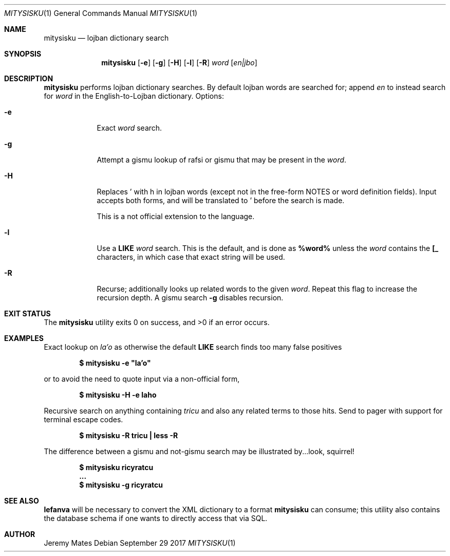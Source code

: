 .Dd September 29 2017
.Dt MITYSISKU 1
.nh
.Os
.Sh NAME
.Nm mitysisku
.Nd lojban dictionary search
.Sh SYNOPSIS
.Nm
.Bk -words
.Op Fl e
.Op Fl g
.Op Fl H
.Op Fl l
.Op Fl R
.Ar word
.Op Ar en|jbo
.Ek
.Sh DESCRIPTION
.Nm
performs lojban dictionary searches. By default lojban words are
searched for; append
.Ar en
to instead search for
.Ar word
in the English-to-Lojban dictionary.
Options:
.Bl -tag -width -indent
.It Fl e
Exact
.Ar word
search.
.It Fl g
Attempt a gismu lookup of rafsi or gismu that may be present in the
.Ar word .
.It Fl H
Replaces \&' with \&h in lojban words (except not in the free-form NOTES
or word definition fields). Input accepts both forms, and will be
translated to \&' before the search is made.
.Pp
This is a not official extension to the language.
.It Fl l
Use a
.Cm LIKE
.Ar word
search. This is the default, and is done as
.Cm %word%
unless the
.Ar word
contains the
.Cm [_
characters, in which case that exact string will be used.
.It Fl R
Recurse; additionally looks up related words to the given
.Ar word .
Repeat this flag to increase the recursion depth. A gismu search
.Fl g
disables recursion.
.El
.Sh EXIT STATUS
.Ex -std
.Sh EXAMPLES
Exact lookup on
.Ar la'o
as otherwise the default
.Cm LIKE
search finds too many false positives
.Pp
.Dl $ Ic mitysisku -e \&"la'o\&"
.Pp
or to avoid the need to quote input via a non-official form,
.Pp
.Dl $ Ic mitysisku -H -e laho
.Pp
Recursive search on anything containing
.Ar tricu
and also any related terms to those hits. Send to pager with support for
terminal escape codes.
.Pp
.Dl $ Ic mitysisku -R tricu \&| less -R
.Pp
The difference between a gismu and not-gismu search may be illustrated
by...look, squirrel!
.Pp
.Dl $ Ic mitysisku ricyratcu
.Dl ...
.Dl $ Ic mitysisku -g ricyratcu
.Sh SEE ALSO
.Cm lefanva
will be necessary to convert the XML dictionary to a format
.Nm
can consume; this utility also contains the database schema if one wants
to directly access that via SQL.
.Sh AUTHOR
.An Jeremy Mates
